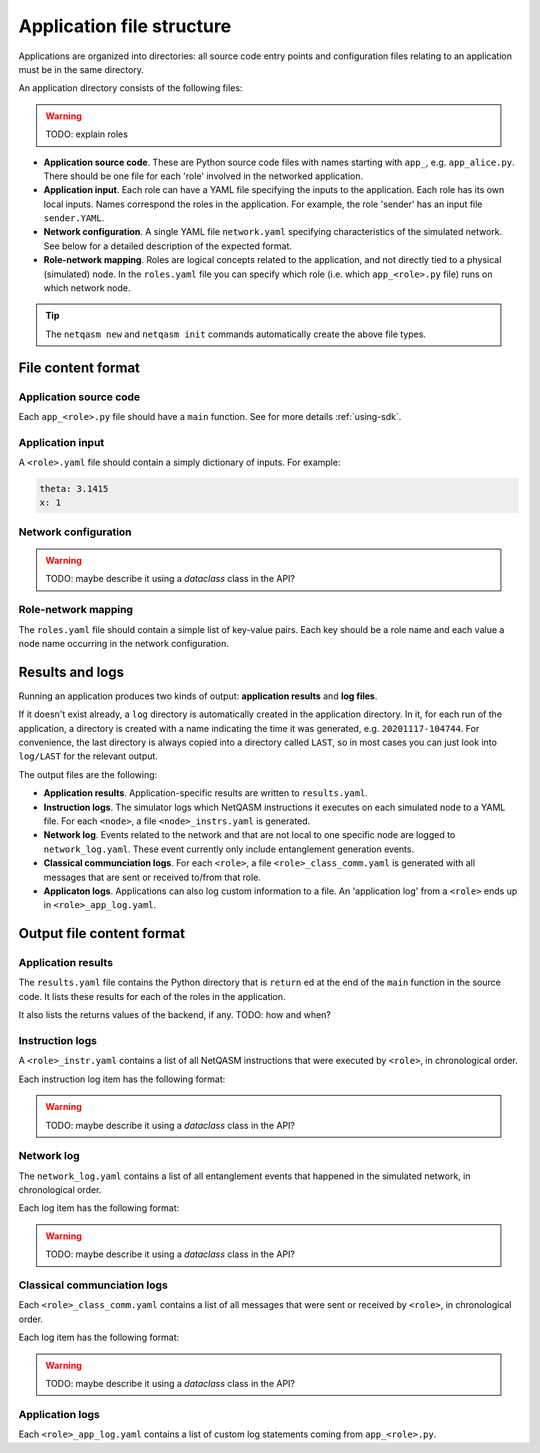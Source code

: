 .. _file-structure:

Application file structure
==========================

Applications are organized into directories:
all source code entry points and configuration files relating to an application must be in the same directory.

An application directory consists of the following files:

.. warning::

  TODO: explain roles


* **Application source code**. These are Python source code files with names starting with ``app_``, e.g. ``app_alice.py``.
  There should be one file for each 'role' involved in the networked application.
* **Application input**. Each role can have a YAML file specifying the inputs to the application.
  Each role has its own local inputs.
  Names correspond the roles in the application. For example, the role 'sender' has an input file ``sender.YAML``.
* **Network configuration**. A single YAML file ``network.yaml`` specifying characteristics of the simulated network.
  See below for a detailed description of the expected format.
* **Role-network mapping**. Roles are logical concepts related to the application, and not directly tied to a physical (simulated) node.
  In the ``roles.yaml`` file you can specify which role (i.e. which ``app_<role>.py`` file) runs on which network node.

.. tip::

   The ``netqasm new`` and ``netqasm init`` commands automatically create the above file types.

======================
File content format
======================

+++++++++++++++++++++++
Application source code
+++++++++++++++++++++++

Each ``app_<role>.py`` file should have a ``main`` function.
See for more details :ref:`using-sdk`.


+++++++++++++++++
Application input
+++++++++++++++++

A ``<role>.yaml`` file should contain a simply dictionary of inputs.
For example:

.. code-block:: YAML
   
   theta: 3.1415
   x: 1


+++++++++++++++++++++
Network configuration
+++++++++++++++++++++


.. warning::

   TODO: maybe describe it using a `dataclass` class in the API?

++++++++++++++++++++
Role-network mapping
++++++++++++++++++++

The ``roles.yaml`` file should contain a simple list of key-value pairs.
Each key should be a role name and each value a node name occurring in the network configuration.


================
Results and logs
================
Running an application produces two kinds of output: **application results** and **log files**.

If it doesn't exist already, a ``log`` directory is automatically created in the application directory.
In it, for each run of the application, a directory is created with a name indicating the time it was generated, e.g. ``20201117-104744``.
For convenience, the last directory is always copied into a directory called ``LAST``, so in most cases you can just look into ``log/LAST`` for the relevant output.

The output files are the following:

* **Application results**. Application-specific results are written to ``results.yaml``.
* **Instruction logs**. The simulator logs which NetQASM instructions it executes on each simulated node to a YAML file.
  For each ``<node>``, a file ``<node>_instrs.yaml`` is generated.
* **Network log**. Events related to the network and that are not local to one specific node are logged to ``network_log.yaml``.
  These event currently only include entanglement generation events.
* **Classical communciation logs**. For each ``<role>``, a file ``<role>_class_comm.yaml`` is generated with all messages that are sent or received to/from that role.
* **Applicaton logs**. Applications can also log custom information to a file.
  An 'application log' from a ``<role>`` ends up in ``<role>_app_log.yaml``.


==========================
Output file content format
==========================

+++++++++++++++++++
Application results
+++++++++++++++++++

The ``results.yaml`` file contains the Python directory that is ``return`` ed at the end of the ``main`` function in the source code.
It lists these results for each of the roles in the application.

It also lists the returns values of the backend, if any. TODO: how and when?


++++++++++++++++
Instruction logs
++++++++++++++++

A ``<role>_instr.yaml`` contains a list of all NetQASM instructions that were executed by ``<role>``, in chronological order.

Each instruction log item has the following format:

.. warning::

   TODO: maybe describe it using a `dataclass` class in the API?


+++++++++++
Network log
+++++++++++

The ``network_log.yaml`` contains a list of all entanglement events that happened in the simulated network, in chronological order.

Each log item has the following format:

.. warning::

   TODO: maybe describe it using a `dataclass` class in the API?


++++++++++++++++++++++++++++
Classical communciation logs
++++++++++++++++++++++++++++

Each ``<role>_class_comm.yaml`` contains a list of all messages that were sent or received by ``<role>``, in chronological order.

Each log item has the following format:

.. warning::

   TODO: maybe describe it using a `dataclass` class in the API?


++++++++++++++++
Application logs
++++++++++++++++

Each ``<role>_app_log.yaml`` contains a list of custom log statements coming from ``app_<role>.py``.
